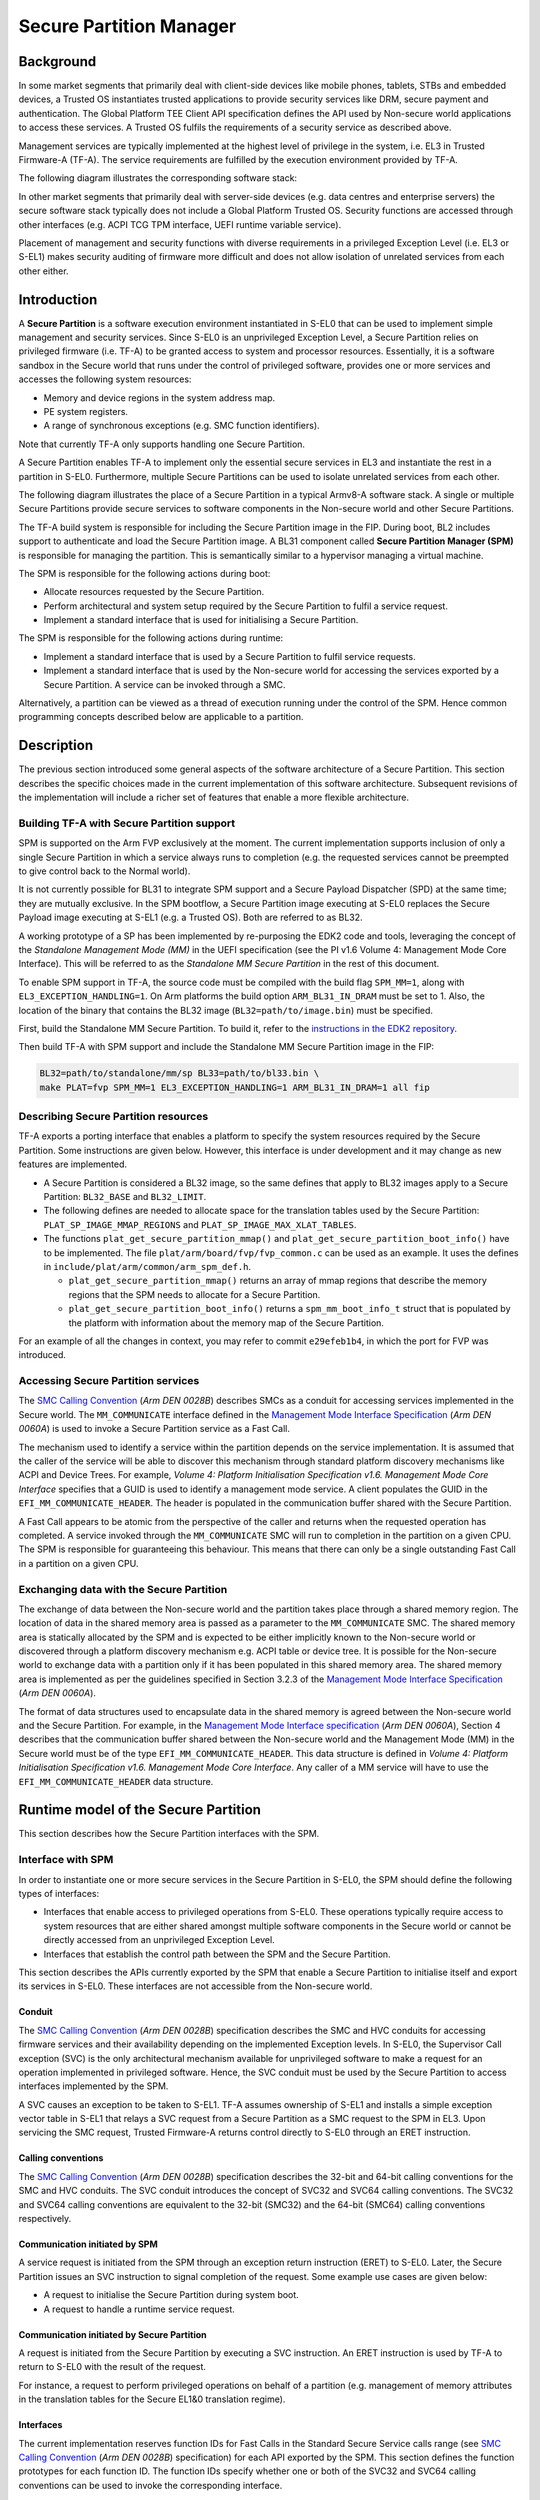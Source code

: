 Secure Partition Manager
************************

Background
==========

In some market segments that primarily deal with client-side devices like mobile
phones, tablets, STBs and embedded devices, a Trusted OS instantiates trusted
applications to provide security services like DRM, secure payment and
authentication. The Global Platform TEE Client API specification defines the API
used by Non-secure world applications to access these services. A Trusted OS
fulfils the requirements of a security service as described above.

Management services are typically implemented at the highest level of privilege
in the system, i.e. EL3 in Trusted Firmware-A (TF-A). The service requirements are
fulfilled by the execution environment provided by TF-A.

The following diagram illustrates the corresponding software stack:

|Image 1|

In other market segments that primarily deal with server-side devices (e.g. data
centres and enterprise servers) the secure software stack typically does not
include a Global Platform Trusted OS. Security functions are accessed through
other interfaces (e.g. ACPI TCG TPM interface, UEFI runtime variable service).

Placement of management and security functions with diverse requirements in a
privileged Exception Level (i.e. EL3 or S-EL1) makes security auditing of
firmware more difficult and does not allow isolation of unrelated services from
each other either.

Introduction
============

A **Secure Partition** is a software execution environment instantiated in
S-EL0 that can be used to implement simple management and security services.
Since S-EL0 is an unprivileged Exception Level, a Secure Partition relies on
privileged firmware (i.e. TF-A) to be granted access to system and processor
resources. Essentially, it is a software sandbox in the Secure world that runs
under the control of privileged software, provides one or more services and
accesses the following system resources:

- Memory and device regions in the system address map.

- PE system registers.

- A range of synchronous exceptions (e.g. SMC function identifiers).

Note that currently TF-A only supports handling one Secure Partition.

A Secure Partition enables TF-A to implement only the essential secure
services in EL3 and instantiate the rest in a partition in S-EL0.
Furthermore, multiple Secure Partitions can be used to isolate unrelated
services from each other.

The following diagram illustrates the place of a Secure Partition in a typical
Armv8-A software stack. A single or multiple Secure Partitions provide secure
services to software components in the Non-secure world and other Secure
Partitions.

|Image 2|

The TF-A build system is responsible for including the Secure Partition image
in the FIP. During boot, BL2 includes support to authenticate and load the
Secure Partition image. A BL31 component called **Secure Partition Manager
(SPM)** is responsible for managing the partition. This is semantically
similar to a hypervisor managing a virtual machine.

The SPM is responsible for the following actions during boot:

- Allocate resources requested by the Secure Partition.

- Perform architectural and system setup required by the Secure Partition to
  fulfil a service request.

- Implement a standard interface that is used for initialising a Secure
  Partition.

The SPM is responsible for the following actions during runtime:

- Implement a standard interface that is used by a Secure Partition to fulfil
  service requests.

- Implement a standard interface that is used by the Non-secure world for
  accessing the services exported by a Secure Partition. A service can be
  invoked through a SMC.

Alternatively, a partition can be viewed as a thread of execution running under
the control of the SPM. Hence common programming concepts described below are
applicable to a partition.

Description
===========

The previous section introduced some general aspects of the software
architecture of a Secure Partition. This section describes the specific choices
made in the current implementation of this software architecture. Subsequent
revisions of the implementation will include a richer set of features that
enable a more flexible architecture.

Building TF-A with Secure Partition support
-------------------------------------------

SPM is supported on the Arm FVP exclusively at the moment. The current
implementation supports inclusion of only a single Secure Partition in which a
service always runs to completion (e.g. the requested services cannot be
preempted to give control back to the Normal world).

It is not currently possible for BL31 to integrate SPM support and a Secure
Payload Dispatcher (SPD) at the same time; they are mutually exclusive. In the
SPM bootflow, a Secure Partition image executing at S-EL0 replaces the Secure
Payload image executing at S-EL1 (e.g. a Trusted OS). Both are referred to as
BL32.

A working prototype of a SP has been implemented by re-purposing the EDK2 code
and tools, leveraging the concept of the *Standalone Management Mode (MM)* in
the UEFI specification (see the PI v1.6 Volume 4: Management Mode Core
Interface). This will be referred to as the *Standalone MM Secure Partition* in
the rest of this document.

To enable SPM support in TF-A, the source code must be compiled with the build
flag ``SPM_MM=1``, along with ``EL3_EXCEPTION_HANDLING=1``. On Arm
platforms the build option ``ARM_BL31_IN_DRAM`` must be set to 1. Also, the
location of the binary that contains the BL32 image
(``BL32=path/to/image.bin``) must be specified.

First, build the Standalone MM Secure Partition. To build it, refer to the
`instructions in the EDK2 repository`_.

Then build TF-A with SPM support and include the Standalone MM Secure Partition
image in the FIP:

.. code:: shell

    BL32=path/to/standalone/mm/sp BL33=path/to/bl33.bin \
    make PLAT=fvp SPM_MM=1 EL3_EXCEPTION_HANDLING=1 ARM_BL31_IN_DRAM=1 all fip

Describing Secure Partition resources
-------------------------------------

TF-A exports a porting interface that enables a platform to specify the system
resources required by the Secure Partition. Some instructions are given below.
However, this interface is under development and it may change as new features
are implemented.

- A Secure Partition is considered a BL32 image, so the same defines that apply
  to BL32 images apply to a Secure Partition: ``BL32_BASE`` and ``BL32_LIMIT``.

- The following defines are needed to allocate space for the translation tables
  used by the Secure Partition: ``PLAT_SP_IMAGE_MMAP_REGIONS`` and
  ``PLAT_SP_IMAGE_MAX_XLAT_TABLES``.

- The functions ``plat_get_secure_partition_mmap()`` and
  ``plat_get_secure_partition_boot_info()`` have to be implemented. The file
  ``plat/arm/board/fvp/fvp_common.c`` can be used as an example. It uses the
  defines in ``include/plat/arm/common/arm_spm_def.h``.

  - ``plat_get_secure_partition_mmap()`` returns an array of mmap regions that
    describe the memory regions that the SPM needs to allocate for a Secure
    Partition.

  - ``plat_get_secure_partition_boot_info()`` returns a
    ``spm_mm_boot_info_t`` struct that is populated by the platform
    with information about the memory map of the Secure Partition.

For an example of all the changes in context, you may refer to commit
``e29efeb1b4``, in which the port for FVP was introduced.

Accessing Secure Partition services
-----------------------------------

The `SMC Calling Convention`_ (*Arm DEN 0028B*) describes SMCs as a conduit for
accessing services implemented in the Secure world. The ``MM_COMMUNICATE``
interface defined in the `Management Mode Interface Specification`_ (*Arm DEN
0060A*) is used to invoke a Secure Partition service as a Fast Call.

The mechanism used to identify a service within the partition depends on the
service implementation. It is assumed that the caller of the service will be
able to discover this mechanism through standard platform discovery mechanisms
like ACPI and Device Trees. For example, *Volume 4: Platform Initialisation
Specification v1.6. Management Mode Core Interface* specifies that a GUID is
used to identify a management mode service. A client populates the GUID in the
``EFI_MM_COMMUNICATE_HEADER``. The header is populated in the communication
buffer shared with the Secure Partition.

A Fast Call appears to be atomic from the perspective of the caller and returns
when the requested operation has completed. A service invoked through the
``MM_COMMUNICATE`` SMC will run to completion in the partition on a given CPU.
The SPM is responsible for guaranteeing this behaviour. This means that there
can only be a single outstanding Fast Call in a partition on a given CPU.

Exchanging data with the Secure Partition
-----------------------------------------

The exchange of data between the Non-secure world and the partition takes place
through a shared memory region. The location of data in the shared memory area
is passed as a parameter to the ``MM_COMMUNICATE`` SMC. The shared memory area
is statically allocated by the SPM and is expected to be either implicitly known
to the Non-secure world or discovered through a platform discovery mechanism
e.g. ACPI table or device tree. It is possible for the Non-secure world to
exchange data with a partition only if it has been populated in this shared
memory area. The shared memory area is implemented as per the guidelines
specified in Section 3.2.3 of the `Management Mode Interface Specification`_
(*Arm DEN 0060A*).

The format of data structures used to encapsulate data in the shared memory is
agreed between the Non-secure world and the Secure Partition. For example, in
the `Management Mode Interface specification`_ (*Arm DEN 0060A*), Section 4
describes that the communication buffer shared between the Non-secure world and
the Management Mode (MM) in the Secure world must be of the type
``EFI_MM_COMMUNICATE_HEADER``. This data structure is defined in *Volume 4:
Platform Initialisation Specification v1.6. Management Mode Core Interface*.
Any caller of a MM service will have to use the ``EFI_MM_COMMUNICATE_HEADER``
data structure.

Runtime model of the Secure Partition
=====================================

This section describes how the Secure Partition interfaces with the SPM.

Interface with SPM
------------------

In order to instantiate one or more secure services in the Secure Partition in
S-EL0, the SPM should define the following types of interfaces:

- Interfaces that enable access to privileged operations from S-EL0. These
  operations typically require access to system resources that are either shared
  amongst multiple software components in the Secure world or cannot be directly
  accessed from an unprivileged Exception Level.

- Interfaces that establish the control path between the SPM and the Secure
  Partition.

This section describes the APIs currently exported by the SPM that enable a
Secure Partition to initialise itself and export its services in S-EL0. These
interfaces are not accessible from the Non-secure world.

Conduit
^^^^^^^

The `SMC Calling Convention`_ (*Arm DEN 0028B*) specification describes the SMC
and HVC conduits for accessing firmware services and their availability
depending on the implemented Exception levels. In S-EL0, the Supervisor Call
exception (SVC) is the only architectural mechanism available for unprivileged
software to make a request for an operation implemented in privileged software.
Hence, the SVC conduit must be used by the Secure Partition to access interfaces
implemented by the SPM.

A SVC causes an exception to be taken to S-EL1. TF-A assumes ownership of S-EL1
and installs a simple exception vector table in S-EL1 that relays a SVC request
from a Secure Partition as a SMC request to the SPM in EL3. Upon servicing the
SMC request, Trusted Firmware-A returns control directly to S-EL0 through an
ERET instruction.

Calling conventions
^^^^^^^^^^^^^^^^^^^

The `SMC Calling Convention`_ (*Arm DEN 0028B*) specification describes the
32-bit and 64-bit calling conventions for the SMC and HVC conduits. The SVC
conduit introduces the concept of SVC32 and SVC64 calling conventions. The SVC32
and SVC64 calling conventions are equivalent to the 32-bit (SMC32) and the
64-bit (SMC64) calling conventions respectively.

Communication initiated by SPM
^^^^^^^^^^^^^^^^^^^^^^^^^^^^^^

A service request is initiated from the SPM through an exception return
instruction (ERET) to S-EL0. Later, the Secure Partition issues an SVC
instruction to signal completion of the request. Some example use cases are
given below:

- A request to initialise the Secure Partition during system boot.

- A request to handle a runtime service request.

Communication initiated by Secure Partition
^^^^^^^^^^^^^^^^^^^^^^^^^^^^^^^^^^^^^^^^^^^

A request is initiated from the Secure Partition by executing a SVC instruction.
An ERET instruction is used by TF-A to return to S-EL0 with the result of the
request.

For instance, a request to perform privileged operations on behalf of a
partition (e.g.  management of memory attributes in the translation tables for
the Secure EL1&0 translation regime).

Interfaces
^^^^^^^^^^

The current implementation reserves function IDs for Fast Calls in the Standard
Secure Service calls range (see `SMC Calling Convention`_ (*Arm DEN 0028B*)
specification) for each API exported by the SPM. This section defines the
function prototypes for each function ID. The function IDs specify whether one
or both of the SVC32 and SVC64 calling conventions can be used to invoke the
corresponding interface.

Secure Partition Event Management
^^^^^^^^^^^^^^^^^^^^^^^^^^^^^^^^^

The Secure Partition provides an Event Management interface that is used by the
SPM to delegate service requests to the Secure Partition. The interface also
allows the Secure Partition to:

- Register with the SPM a service that it provides.
- Indicate completion of a service request delegated by the SPM

Miscellaneous interfaces
------------------------

``SPM_MM_VERSION_AARCH32``
^^^^^^^^^^^^^^^^^^^^^^^^^^

- Description

  Returns the version of the interface exported by SPM.

- Parameters

  - **uint32** - Function ID

    - SVC32 Version: **0x84000060**

- Return parameters

  - **int32** - Status

    On success, the format of the value is as follows:

    - Bit [31]: Must be 0
    - Bits [30:16]: Major Version. Must be 0 for this revision of the SPM
      interface.
    - Bits [15:0]: Minor Version. Must be 1 for this revision of the SPM
      interface.

    On error, the format of the value is as follows:

    - ``NOT_SUPPORTED``: SPM interface is not supported or not available for the
      client.

- Usage

  This function returns the version of the Secure Partition Manager
  implementation. The major version is 0 and the minor version is 1. The version
  number is a 31-bit unsigned integer, with the upper 15 bits denoting the major
  revision, and the lower 16 bits denoting the minor revision. The following
  rules apply to the version numbering:

  - Different major revision values indicate possibly incompatible functions.

  - For two revisions, A and B, for which the major revision values are
    identical, if the minor revision value of revision B is greater than the
    minor revision value of revision A, then every function in revision A must
    work in a compatible way with revision B. However, it is possible for
    revision B to have a higher function count than revision A.

- Implementation responsibilities

  If this function returns a valid version number, all the functions that are
  described subsequently must be implemented, unless it is explicitly stated
  that a function is optional.

See `Error Codes`_ for integer values that are associated with each return
code.

Secure Partition Initialisation
-------------------------------

The SPM is responsible for initialising the architectural execution context to
enable initialisation of a service in S-EL0. The responsibilities of the SPM are
listed below. At the end of initialisation, the partition issues a
``MM_SP_EVENT_COMPLETE_AARCH64`` call (described later) to signal readiness for
handling requests for services implemented by the Secure Partition. The
initialisation event is executed as a Fast Call.

Entry point invocation
^^^^^^^^^^^^^^^^^^^^^^

The entry point for service requests that should be handled as Fast Calls is
used as the target of the ERET instruction to start initialisation of the Secure
Partition.

Architectural Setup
^^^^^^^^^^^^^^^^^^^

At cold boot, system registers accessible from S-EL0 will be in their reset
state unless otherwise specified. The SPM will perform the following
architectural setup to enable execution in S-EL0

MMU setup
^^^^^^^^^

The platform port of a Secure Partition specifies to the SPM a list of regions
that it needs access to and their attributes. The SPM validates this resource
description and initialises the Secure EL1&0 translation regime as follows.

1. Device regions are mapped with nGnRE attributes and Execute Never
   instruction access permissions.

2. Code memory regions are mapped with RO data and Executable instruction access
   permissions.

3. Read Only data memory regions are mapped with RO data and Execute Never
   instruction access permissions.

4. Read Write data memory regions are mapped with RW data and Execute Never
   instruction access permissions.

5. If the resource description does not explicitly describe the type of memory
   regions then all memory regions will be marked with Code memory region
   attributes.

6. The ``UXN`` and ``PXN`` bits are set for regions that are not executable by
   S-EL0 or S-EL1.

System Register Setup
^^^^^^^^^^^^^^^^^^^^^

System registers that influence software execution in S-EL0 are setup by the SPM
as follows:

1. ``SCTLR_EL1``

   - ``UCI=1``
   - ``EOE=0``
   - ``WXN=1``
   - ``nTWE=1``
   - ``nTWI=1``
   - ``UCT=1``
   - ``DZE=1``
   - ``I=1``
   - ``UMA=0``
   - ``SA0=1``
   - ``C=1``
   - ``A=1``
   - ``M=1``

2. ``CPACR_EL1``

   - ``FPEN=b'11``

3. ``PSTATE``

   - ``D,A,I,F=1``
   - ``CurrentEL=0`` (EL0)
   - ``SpSel=0`` (Thread mode)
   - ``NRW=0`` (AArch64)

General Purpose Register Setup
^^^^^^^^^^^^^^^^^^^^^^^^^^^^^^

SPM will invoke the entry point of a service by executing an ERET instruction.
This transition into S-EL0 is special since it is not in response to a previous
request through a SVC instruction. This is the first entry into S-EL0. The
general purpose register usage at the time of entry will be as specified in the
"Return State" column of Table 3-1 in Section 3.1 "Register use in AArch64 SMC
calls" of the `SMC Calling Convention`_ (*Arm DEN 0028B*) specification. In
addition, certain other restrictions will be applied as described below.

1. ``SP_EL0``

   A non-zero value will indicate that the SPM has initialised the stack pointer
   for the current CPU.

   The value will be 0 otherwise.

2. ``X4-X30``

   The values of these registers will be 0.

3. ``X0-X3``

   Parameters passed by the SPM.

   - ``X0``: Virtual address of a buffer shared between EL3 and S-EL0. The
     buffer will be mapped in the Secure EL1&0 translation regime with read-only
     memory attributes described earlier.

   - ``X1``: Size of the buffer in bytes.

   - ``X2``: Cookie value (*IMPLEMENTATION DEFINED*).

   - ``X3``: Cookie value (*IMPLEMENTATION DEFINED*).

Runtime Event Delegation
------------------------

The SPM receives requests for Secure Partition services through a synchronous
invocation (i.e. a SMC from the Non-secure world). These requests are delegated
to the partition by programming a return from the last
``MM_SP_EVENT_COMPLETE_AARCH64`` call received from the partition. The last call
was made to signal either completion of Secure Partition initialisation or
completion of a partition service request.

``MM_SP_EVENT_COMPLETE_AARCH64``
^^^^^^^^^^^^^^^^^^^^^^^^^^^^^^^^

- Description

  Signal completion of the last SP service request.

- Parameters

  - **uint32** - Function ID

    - SVC64 Version: **0xC4000061**

  - **int32** - Event Status Code

    Zero or a positive value indicates that the event was handled successfully.
    The values depend upon the original event that was delegated to the Secure
    partition. They are described as follows.

    - ``SUCCESS`` : Used to indicate that the Secure Partition was initialised
      or a runtime request was handled successfully.

    - Any other value greater than 0 is used to pass a specific Event Status
      code in response to a runtime event.

    A negative value indicates an error. The values of Event Status code depend
    on the original event.

- Return parameters

  - **int32** - Event ID/Return Code

    Zero or a positive value specifies the unique ID of the event being
    delegated to the partition by the SPM.

    In the current implementation, this parameter contains the function ID of
    the ``MM_COMMUNICATE`` SMC. This value indicates to the partition that an
    event has been delegated to it in response to an ``MM_COMMUNICATE`` request
    from the Non-secure world.

    A negative value indicates an error. The format of the value is as follows:

    - ``NOT_SUPPORTED``: Function was called from the Non-secure world.

    See `Error Codes`_ for integer values that are associated with each return
    code.

  - **uint32** - Event Context Address

    Address of a buffer shared between the SPM and Secure Partition to pass
    event specific information. The format of the data populated in the buffer
    is implementation defined.

    The buffer is mapped in the Secure EL1&0 translation regime with read-only
    memory attributes described earlier.

    For the SVC64 version, this parameter is a 64-bit Virtual Address (VA).

    For the SVC32 version, this parameter is a 32-bit Virtual Address (VA).

  - **uint32** - Event context size

    Size of the memory starting at Event Address.

  - **uint32/uint64** - Event Cookie

    This is an optional parameter. If unused its value is SBZ.

- Usage

  This function signals to the SPM that the handling of the last event delegated
  to a partition has completed. The partition is ready to handle its next event.
  A return from this function is in response to the next event that will be
  delegated to the partition. The return parameters describe the next event.

- Caller responsibilities

  A Secure Partition must only call ``MM_SP_EVENT_COMPLETE_AARCH64`` to signal
  completion of a request that was delegated to it by the SPM.

- Callee responsibilities

  When the SPM receives this call from a Secure Partition, the corresponding
  syndrome information can be used to return control through an ERET
  instruction, to the instruction immediately after the call in the Secure
  Partition context. This syndrome information comprises of general purpose and
  system register values when the call was made.

  The SPM must save this syndrome information and use it to delegate the next
  event to the Secure Partition. The return parameters of this interface must
  specify the properties of the event and be populated in ``X0-X3/W0-W3``
  registers.

Secure Partition Memory Management
----------------------------------

A Secure Partition executes at S-EL0, which is an unprivileged Exception Level.
The SPM is responsible for enabling access to regions of memory in the system
address map from a Secure Partition. This is done by mapping these regions in
the Secure EL1&0 Translation regime with appropriate memory attributes.
Attributes refer to memory type, permission, cacheability and shareability
attributes used in the Translation tables. The definitions of these attributes
and their usage can be found in the `Armv8-A ARM`_ (*Arm DDI 0487*).

All memory required by the Secure Partition is allocated upfront in the SPM,
even before handing over to the Secure Partition for the first time. The initial
access permissions of the memory regions are statically provided by the platform
port and should allow the Secure Partition to run its initialisation code.

However, they might not suit the final needs of the Secure Partition because its
final memory layout might not be known until the Secure Partition initialises
itself. As the Secure Partition initialises its runtime environment it might,
for example, load dynamically some modules. For instance, a Secure Partition
could implement a loader for a standard executable file format (e.g. an PE-COFF
loader for loading executable files at runtime). These executable files will be
a part of the Secure Partition image. The location of various sections in an
executable file and their permission attributes (e.g. read-write data, read-only
data and code) will be known only when the file is loaded into memory.

In this case, the Secure Partition needs a way to change the access permissions
of its memory regions. The SPM provides this feature through the
``MM_SP_MEMORY_ATTRIBUTES_SET_AARCH64`` SVC interface. This interface is
available to the Secure Partition during a specific time window: from the first
entry into the Secure Partition up to the first ``SP_EVENT_COMPLETE`` call that
signals the Secure Partition has finished its initialisation. Once the
initialisation is complete, the SPM does not allow changes to the memory
attributes.

This section describes the standard SVC interface that is implemented by the SPM
to determine and change permission attributes of memory regions that belong to a
Secure Partition.

``MM_SP_MEMORY_ATTRIBUTES_GET_AARCH64``
^^^^^^^^^^^^^^^^^^^^^^^^^^^^^^^^^^^^^^^

- Description

  Request the permission attributes of a memory region from S-EL0.

- Parameters

  - **uint32** Function ID

    - SVC64 Version: **0xC4000064**

  - **uint64** Base Address

    This parameter is a 64-bit Virtual Address (VA).

    There are no alignment restrictions on the Base Address. The permission
    attributes of the translation granule it lies in are returned.

- Return parameters

  - **int32** - Memory Attributes/Return Code

    On success the format of the Return Code is as follows:

    - Bits[1:0] : Data access permission

      - b'00 : No access
      - b'01 : Read-Write access
      - b'10 : Reserved
      - b'11 : Read-only access

    - Bit[2]: Instruction access permission

      - b'0 : Executable
      - b'1 : Non-executable

    - Bit[30:3] : Reserved. SBZ.

    - Bit[31]   : Must be 0

    On failure the following error codes are returned:

    - ``INVALID_PARAMETERS``: The Secure Partition is not allowed to access the
      memory region the Base Address lies in.

    - ``NOT_SUPPORTED`` : The SPM does not support retrieval of attributes of
      any memory page that is accessible by the Secure Partition, or the
      function was called from the Non-secure world. Also returned if it is
      used after ``MM_SP_EVENT_COMPLETE_AARCH64``.

    See `Error Codes`_ for integer values that are associated with each return
    code.

- Usage

  This function is used to request the permission attributes for S-EL0 on a
  memory region accessible from a Secure Partition. The size of the memory
  region is equal to the Translation Granule size used in the Secure EL1&0
  translation regime. Requests to retrieve other memory region attributes are
  not currently supported.

- Caller responsibilities

  The caller must obtain the Translation Granule Size of the Secure EL1&0
  translation regime from the SPM through an implementation defined method.

- Callee responsibilities

  The SPM must not return the memory access controls for a page of memory that
  is not accessible from a Secure Partition.

``MM_SP_MEMORY_ATTRIBUTES_SET_AARCH64``
^^^^^^^^^^^^^^^^^^^^^^^^^^^^^^^^^^^^^^^

- Description

  Set the permission attributes of a memory region from S-EL0.

- Parameters

  - **uint32** - Function ID

    - SVC64 Version: **0xC4000065**

  - **uint64** - Base Address

    This parameter is a 64-bit Virtual Address (VA).

    The alignment of the Base Address must be greater than or equal to the size
    of the Translation Granule Size used in the Secure EL1&0 translation
    regime.

  - **uint32** - Page count

    Number of pages starting from the Base Address whose memory attributes
    should be changed. The page size is equal to the Translation Granule Size.

  - **uint32** - Memory Access Controls

    - Bits[1:0] : Data access permission

      - b'00 : No access
      - b'01 : Read-Write access
      - b'10 : Reserved
      - b'11 : Read-only access

    - Bit[2] : Instruction access permission

      - b'0 : Executable
      - b'1 : Non-executable

    - Bits[31:3] : Reserved. SBZ.

    A combination of attributes that mark the region with RW and Executable
    permissions is prohibited. A request to mark a device memory region with
    Executable permissions is prohibited.

- Return parameters

  - **int32** - Return Code

    - ``SUCCESS``: The Memory Access Controls were changed successfully.

    - ``DENIED``: The SPM is servicing a request to change the attributes of a
      memory region that overlaps with the region specified in this request.

    - ``INVALID_PARAMETER``: An invalid combination of Memory Access Controls
      has been specified. The Base Address is not correctly aligned. The Secure
      Partition is not allowed to access part or all of the memory region
      specified in the call.

    - ``NO_MEMORY``: The SPM does not have memory resources to change the
      attributes of the memory region in the translation tables.

    - ``NOT_SUPPORTED``: The SPM does not permit change of attributes of any
      memory region that is accessible by the Secure Partition. Function was
      called from the Non-secure world. Also returned if it is used after
      ``MM_SP_EVENT_COMPLETE_AARCH64``.

    See `Error Codes`_ for integer values that are associated with each return
    code.

- Usage

  This function is used to change the permission attributes for S-EL0 on a
  memory region accessible from a Secure Partition. The size of the memory
  region is equal to the Translation Granule size used in the Secure EL1&0
  translation regime. Requests to change other memory region attributes are not
  currently supported.

  This function is only available at boot time. This interface is revoked after
  the Secure Partition sends the first ``MM_SP_EVENT_COMPLETE_AARCH64`` to
  signal that it is initialised and ready to receive run-time requests.

- Caller responsibilities

  The caller must obtain the Translation Granule Size of the Secure EL1&0
  translation regime from the SPM through an implementation defined method.

- Callee responsibilities

  The SPM must preserve the original memory access controls of the region of
  memory in case of an unsuccessful call.  The SPM must preserve the consistency
  of the S-EL1 translation regime if this function is called on different PEs
  concurrently and the memory regions specified overlap.

Error Codes
-----------

.. csv-table::
   :header: "Name", "Value"

   ``SUCCESS``,0
   ``NOT_SUPPORTED``,-1
   ``INVALID_PARAMETER``,-2
   ``DENIED``,-3
   ``NO_MEMORY``,-5
   ``NOT_PRESENT``,-7

--------------

*Copyright (c) 2017-2020, Arm Limited and Contributors. All rights reserved.*

.. _Armv8-A ARM: https://developer.arm.com/docs/ddi0487/latest/arm-architecture-reference-manual-armv8-for-armv8-a-architecture-profile
.. _instructions in the EDK2 repository: https://github.com/tianocore/edk2-staging/blob/AArch64StandaloneMm/HowtoBuild.MD
.. _Management Mode Interface Specification: http://infocenter.arm.com/help/topic/com.arm.doc.den0060a/DEN0060A_ARM_MM_Interface_Specification.pdf
.. _SDEI Specification: http://infocenter.arm.com/help/topic/com.arm.doc.den0054a/ARM_DEN0054A_Software_Delegated_Exception_Interface.pdf
.. _SMC Calling Convention: https://developer.arm.com/docs/den0028/latest

.. |Image 1| image:: ../resources/diagrams/secure_sw_stack_tos.png
.. |Image 2| image:: ../resources/diagrams/secure_sw_stack_sp.png
